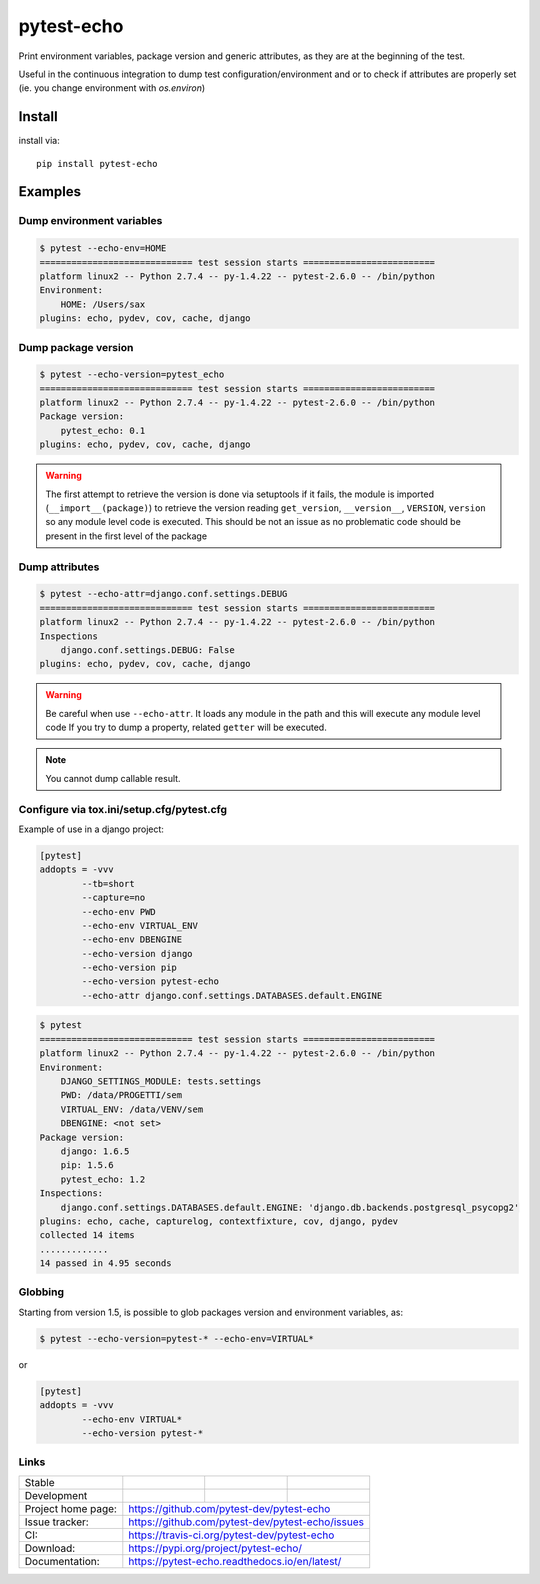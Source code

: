 ===========
pytest-echo
===========


.. image:: https://badge.fury.io/py/pytest-echo.svg
   :target: https://pypi.org/project/pytest-echo/
   :alt: PyPI package


Print environment variables, package version and generic attributes,
as they are at the beginning of the test.

Useful in the continuous integration to dump test
configuration/environment and or to check if attributes are properly set
(ie. you change environment with `os.environ`)


Install
=======

install via::

    pip install pytest-echo



Examples
========

Dump environment variables
--------------------------

.. code-block:: sh

    $ pytest --echo-env=HOME
    ============================= test session starts =========================
    platform linux2 -- Python 2.7.4 -- py-1.4.22 -- pytest-2.6.0 -- /bin/python
    Environment:
        HOME: /Users/sax
    plugins: echo, pydev, cov, cache, django


Dump package version
--------------------

.. code-block:: sh

    $ pytest --echo-version=pytest_echo
    ============================= test session starts =========================
    platform linux2 -- Python 2.7.4 -- py-1.4.22 -- pytest-2.6.0 -- /bin/python
    Package version:
        pytest_echo: 0.1
    plugins: echo, pydev, cov, cache, django


.. warning:: The first attempt to retrieve the version is done via setuptools
    if it fails, the module is imported (``__import__(package)``) to retrieve the version reading
    ``get_version``, ``__version__``, ``VERSION``, ``version`` so any module
    level code is executed. This should be not an issue as no problematic code
    should be present in the first level of the package

Dump attributes
---------------

.. code-block:: sh

    $ pytest --echo-attr=django.conf.settings.DEBUG
    ============================= test session starts =========================
    platform linux2 -- Python 2.7.4 -- py-1.4.22 -- pytest-2.6.0 -- /bin/python
    Inspections
        django.conf.settings.DEBUG: False
    plugins: echo, pydev, cov, cache, django

.. warning:: Be careful when use ``--echo-attr``. It loads any module in the path and this will
    execute any module level code
    If you try to dump a property, related ``getter`` will be executed.

.. note:: You cannot dump callable result.


Configure via tox.ini/setup.cfg/pytest.cfg
------------------------------------------

Example of use in a django project:

.. code-block:: inifile

    [pytest]
    addopts = -vvv
            --tb=short
            --capture=no
            --echo-env PWD
            --echo-env VIRTUAL_ENV
            --echo-env DBENGINE
            --echo-version django
            --echo-version pip
            --echo-version pytest-echo
            --echo-attr django.conf.settings.DATABASES.default.ENGINE



.. code-block:: sh

    $ pytest
    ============================= test session starts =========================
    platform linux2 -- Python 2.7.4 -- py-1.4.22 -- pytest-2.6.0 -- /bin/python
    Environment:
        DJANGO_SETTINGS_MODULE: tests.settings
        PWD: /data/PROGETTI/sem
        VIRTUAL_ENV: /data/VENV/sem
        DBENGINE: <not set>
    Package version:
        django: 1.6.5
        pip: 1.5.6
        pytest_echo: 1.2
    Inspections:
        django.conf.settings.DATABASES.default.ENGINE: 'django.db.backends.postgresql_psycopg2'
    plugins: echo, cache, capturelog, contextfixture, cov, django, pydev
    collected 14 items
    .............
    14 passed in 4.95 seconds


Globbing
--------

Starting from version 1.5, is possible to glob packages version and environment variables,
as:

.. code-block:: sh

    $ pytest --echo-version=pytest-* --echo-env=VIRTUAL*

or

.. code-block:: inifile

    [pytest]
    addopts = -vvv
            --echo-env VIRTUAL*
            --echo-version pytest-*




Links
-----

+--------------------+-----------------+---------------+----------------+
| Stable             |  |master-build| |  |master-cov| |  |master-doc|  |
+--------------------+-----------------+---------------+----------------+
| Development        |  |dev-build|    |  |dev-cov|    |  |dev-doc|     |
+--------------------+-----------------+---------------+----------------+
| Project home page: | https://github.com/pytest-dev/pytest-echo        |
+--------------------+--------------------------------------------------+
| Issue tracker:     | https://github.com/pytest-dev/pytest-echo/issues |
+--------------------+--------------------------------------------------+
| CI:                | https://travis-ci.org/pytest-dev/pytest-echo     |
+--------------------+--------------------------------------------------+
| Download:          | https://pypi.org/project/pytest-echo/            |
+--------------------+--------------------------------------------------+
| Documentation:     | https://pytest-echo.readthedocs.io/en/latest/    |
+--------------------+--------------------------------------------------+


.. |master-build| image:: https://travis-ci.org/pytest-dev/pytest-echo.svg?branch=master
                    :target: https://travis-ci.org/pytest-dev/pytest-echo

.. |master-cov| image:: https://codecov.io/gh/pytest-dev/pytest-echo/branch/master/graph/badge.svg
                    :target: https://codecov.io/gh/pytest-dev/pytest-echo

.. |master-doc| image:: https://readthedocs.org/projects/pytest-echo/badge/?version=stable
                    :target: https://pytest-echo.readthedocs.io/en/stable/

.. |dev-build| image:: https://travis-ci.org/pytest-dev/pytest-echo.svg?branch=develop
                  :target: https://travis-ci.org/pytest-dev/pytest-echo

.. |dev-cov| image:: https://codecov.io/gh/pytest-dev/pytest-echo/branch/develop/graph/badge.svg
                :target: https://codecov.io/gh/pytest-dev/pytest-echo

.. |dev-doc| image:: https://readthedocs.org/projects/pytest-echo/badge/?version=latest
                :target: https://pytest-echo.readthedocs.io/en/latest/

